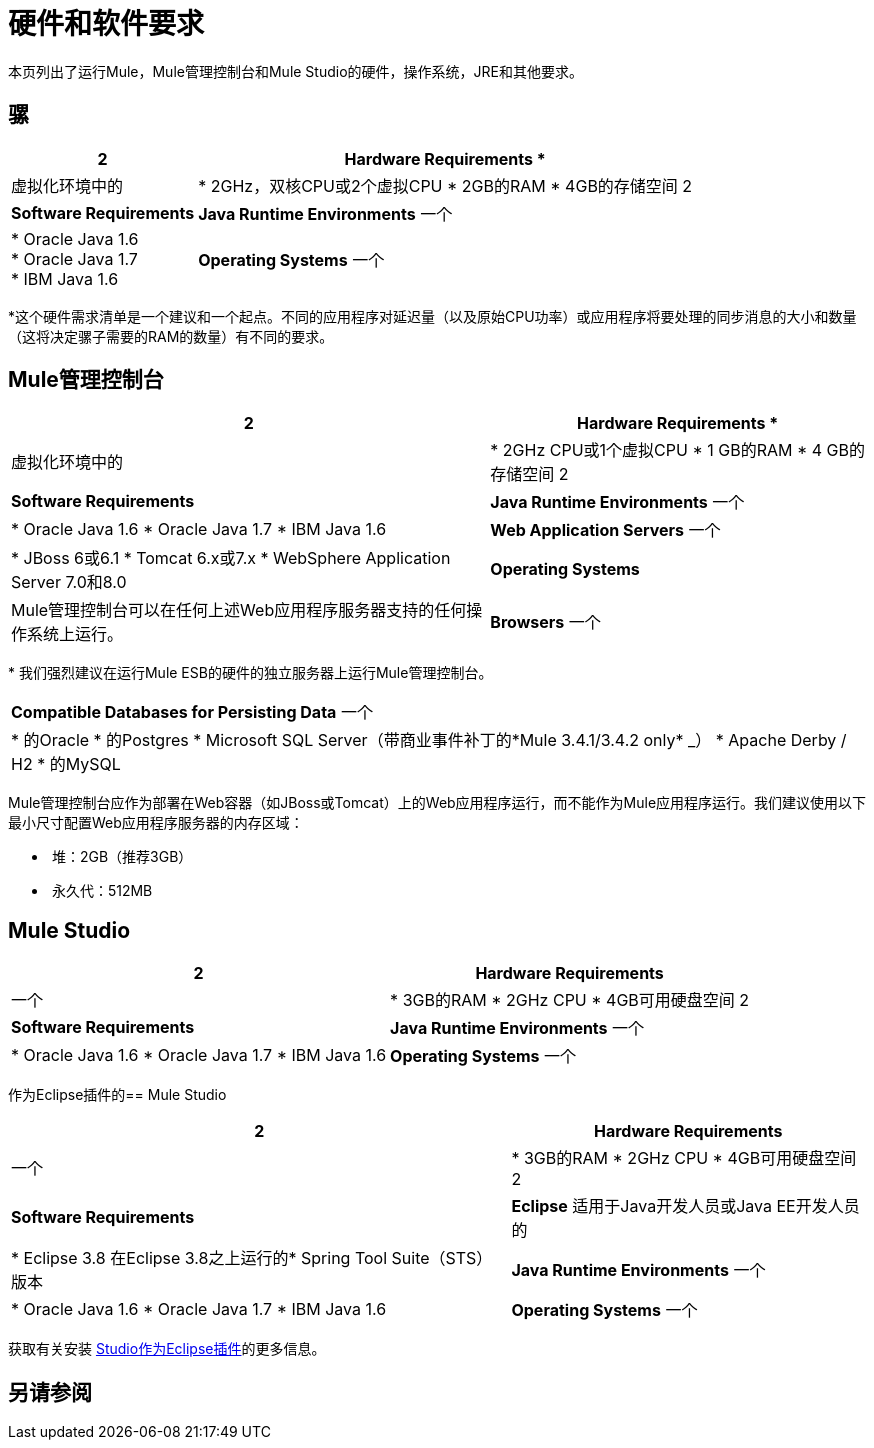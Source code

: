 = 硬件和软件要求

本页列出了运行Mule，Mule管理控制台和Mule Studio的硬件，操作系统，JRE和其他要求。

== 骡

[%header%autowidth.spread]
|===
2 + | *Hardware Requirements* *
|
虚拟化环境中的| * 2GHz，双核CPU或2个虚拟CPU
*  2GB的RAM
*  4GB的存储空间
2 + | *Software Requirements*
| *Java Runtime Environments*
一个| * Oracle Java 1.6 +
*  Oracle Java 1.7 +
*  IBM Java 1.6
| *Operating Systems*
一个| **Mule runs on any operating system supported by the above JREs.**为了确保这一点，每个Mule版本都会针对最广泛使用的操作系统的特定版本进行验证。 +
 +
MuleSoft用来验证当前版本的操作系统是：+
 +
*  Windows（32位和64位）2003,2008，XP，Windows 7和Windows 2012 +
*  Mac OS 10.6 +
*  Linux RHEL（64位）5.3,6.1 +
*  Ubuntu Server 12.04（64位）+
*  Solaris OS 10 +
*  SunOS 5.11 v11.0（Sparc Sun-Fire-T1000）+
*  HP-UX 11i V3 +
*  AIX V7.1 +
 +
由于Mule的唯一强制性要求是Java，因此Mule还应该运行在上述列表中任何测试操作系统的更高版本以及JRE支持的任何其他操作系统上。
|===

*这个硬件需求清单是一个建议和一个起点。不同的应用程序对延迟量（以及原始CPU功率）或应用程序将要处理的同步消息的大小和数量（这将决定骡子需要的RAM的数量）有不同的要求。

==  Mule管理控制台

[%header%autowidth.spread]
|===
2 + | *Hardware Requirements* *
|
虚拟化环境中的| * 2GHz CPU或1个虚拟CPU
*  1 GB的RAM
*  4 GB的存储空间
2 + | *Software Requirements*
| *Java Runtime Environments*
一个| * Oracle Java 1.6
*  Oracle Java 1.7
*  IBM Java 1.6
| *Web Application Servers*
一个| * JBoss 6或6.1
*  Tomcat 6.x或7.x
*  WebSphere Application Server 7.0和8.0
| *Operating Systems*
| Mule管理控制台可以在任何上述Web应用程序服务器支持的任何操作系统上运行。
| *Browsers*
一个| * Firefox（最新版本）
*  Chrome（最新版本）
*  Safari（最新版本）
*  Internet Explorer 9或更高版本
|===

* 我们强烈建议在运行Mule ESB的硬件的独立服务器上运行Mule管理控制台。

[cols="1*"]
|===
| *Compatible Databases for Persisting Data*
一个|
* 的Oracle
* 的Postgres
*  Microsoft SQL Server（带商业事件补丁的*Mule 3.4.1/3.4.2 only* _）
*  Apache Derby / H2
* 的MySQL
|===

Mule管理控制台应作为部署在Web容器（如JBoss或Tomcat）上的Web应用程序运行，而不能作为Mule应用程序运行。我们建议使用以下最小尺寸配置Web应用程序服务器的内存区域：

*  堆：2GB（推荐3GB）
*  永久代：512MB

==  Mule Studio

[%header%autowidth.spread]
|===
2 + | *Hardware Requirements*
|
一个| * 3GB的RAM
*  2GHz CPU
*  4GB可用硬盘空间
2 + | *Software Requirements*
| *Java Runtime Environments*
一个| * Oracle Java 1.6
*  Oracle Java 1.7
*  IBM Java 1.6
| *Operating Systems*
一个| * Windows（32位或64位）
*  Mac OS（32位或64位）
*  Linux（32位或64位）
|===

作为Eclipse插件的==  Mule Studio

[%header%autowidth.spread]
|===
2 + | *Hardware Requirements*
|
一个| * 3GB的RAM
*  2GHz CPU
*  4GB可用硬盘空间
2 + | *Software Requirements*
| *Eclipse*
适用于Java开发人员或Java EE开发人员的| * Eclipse 3.8
在Eclipse 3.8之上运行的*  Spring Tool Suite（STS）版本
| *Java Runtime Environments*
一个| * Oracle Java 1.6
*  Oracle Java 1.7
*  IBM Java 1.6
| *Operating Systems*
一个| * Windows（32位或64位）
*  Mac OS（32位或64位）
*  Linux（32位或64位）
|===

获取有关安装 link:/mule-user-guide/v/3.4/studio-in-eclipse[Studio作为Eclipse插件]的更多信息。

== 另请参阅






